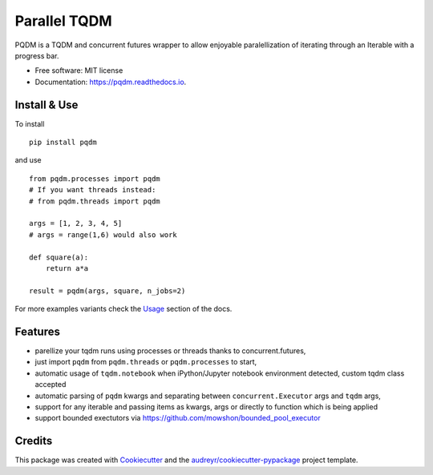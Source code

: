 =============
Parallel TQDM
=============


.. image:: https://img.shields.io/pypi/v/pqdm.svg
        :target: https://pypi.python.org/pypi/pqdm

.. image:: https://readthedocs.org/projects/pqdm/badge/?version=latest
        :target: https://pqdm.readthedocs.io/en/latest/?badge=latest
        :alt: Documentation Status


.. image:: https://pyup.io/repos/github/niedakh/pqdm/shield.svg
     :target: https://pyup.io/repos/github/niedakh/pqdm/
     :alt: Updates



PQDM is a TQDM and concurrent futures wrapper to allow enjoyable paralellization of
iterating through an Iterable with a progress bar.


* Free software: MIT license
* Documentation: https://pqdm.readthedocs.io.


Install & Use
-------------

To install ::

    pip install pqdm


and use ::

    from pqdm.processes import pqdm
    # If you want threads instead:
    # from pqdm.threads import pqdm

    args = [1, 2, 3, 4, 5]
    # args = range(1,6) would also work

    def square(a):
        return a*a

    result = pqdm(args, square, n_jobs=2)

For more examples variants check the `Usage <https://pqdm.readthedocs.io/en/latest/usage.html>`_ section of the docs.

Features
--------

* parellize your tqdm runs using processes or threads thanks to concurrent.futures,
* just import ``pqdm`` from ``pqdm.threads`` or ``pqdm.processes`` to start,
* automatic usage of ``tqdm.notebook`` when iPython/Jupyter notebook environment detected, custom tqdm class accepted
* automatic parsing of ``pqdm`` kwargs and separating between ``concurrent.Executor`` args and ``tqdm`` args,
* support for any iterable and passing items as kwargs, args or directly to function which is being applied
* support bounded exectutors via https://github.com/mowshon/bounded_pool_executor

Credits
-------

This package was created with Cookiecutter_ and the `audreyr/cookiecutter-pypackage`_ project template.

.. _Cookiecutter: https://github.com/audreyr/cookiecutter
.. _`audreyr/cookiecutter-pypackage`: https://github.com/audreyr/cookiecutter-pypackage
